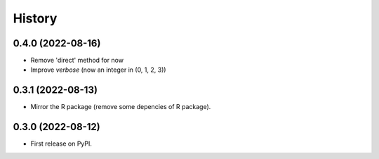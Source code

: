 =======
History
=======

0.4.0 (2022-08-16)
------------------

* Remove 'direct' method for now
* Improve `verbose` (now an integer in (0, 1, 2, 3))


0.3.1 (2022-08-13)
------------------

* Mirror the R package (remove some depencies of R package).


0.3.0 (2022-08-12)
------------------

* First release on PyPI.
